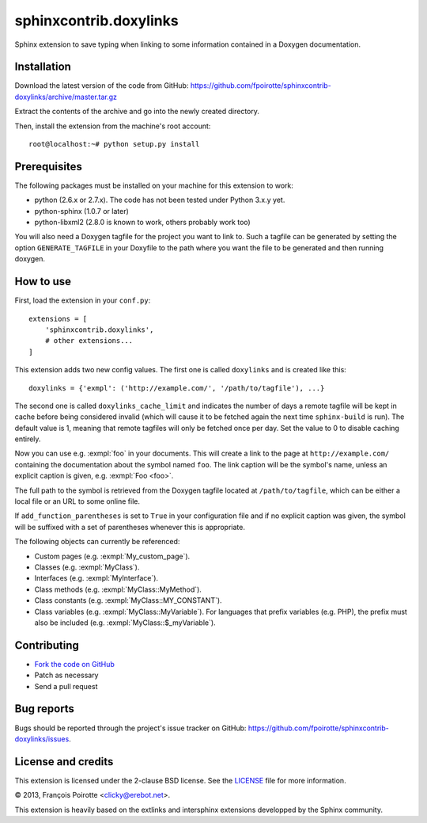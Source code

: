 sphinxcontrib.doxylinks
=======================

Sphinx extension to save typing when linking to some information contained in
a Doxygen documentation.


Installation
------------

Download the latest version of the code from GitHub:
https://github.com/fpoirotte/sphinxcontrib-doxylinks/archive/master.tar.gz

Extract the contents of the archive and go into the newly created directory.

Then, install the extension from the machine's root account::

    root@localhost:~# python setup.py install


Prerequisites
-------------

The following packages must be installed on your machine for this extension
to work:

-   python (2.6.x or 2.7.x).
    The code has not been tested under Python 3.x.y yet.
-   python-sphinx (1.0.7 or later)
-   python-libxml2 (2.8.0 is known to work, others probably work too)

You will also need a Doxygen tagfile for the project you want to link to.
Such a tagfile can be generated by setting the option ``GENERATE_TAGFILE``
in your Doxyfile to the path where you want the file to be generated
and then running doxygen.


How to use
----------

First, load the extension in your ``conf.py``::

    extensions = [
        'sphinxcontrib.doxylinks',
        # other extensions...
    ]

This extension adds two new config values.
The first one is called ``doxylinks`` and is created like this::

    doxylinks = {'exmpl': ('http://example.com/', '/path/to/tagfile'), ...}

The second one is called ``doxylinks_cache_limit`` and indicates
the number of days a remote tagfile will be kept in cache before
being considered invalid (which will cause it to be fetched again
the next time ``sphinx-build`` is run).
The default value is 1, meaning that remote tagfiles will only be
fetched once per day. Set the value to 0 to disable caching entirely.

Now you can use e.g. :exmpl:`foo` in your documents.  This will create a
link to the page at ``http://example.com/`` containing the documentation
about the symbol named ``foo``.
The link caption will be the symbol's name, unless an explicit caption
is given, e.g. :exmpl:`Foo <foo>`.

The full path to the symbol is retrieved from the Doxygen tagfile located
at ``/path/to/tagfile``, which can be either a local file or an URL
to some online file.

If ``add_function_parentheses`` is set to ``True`` in your configuration
file and if no explicit caption was given, the symbol will be suffixed
with a set of parentheses whenever this is appropriate.

The following objects can currently be referenced:

-   Custom pages (e.g. :exmpl:`My_custom_page`).
-   Classes (e.g. :exmpl:`MyClass`).
-   Interfaces (e.g. :exmpl:`MyInterface`).
-   Class methods (e.g. :exmpl:`MyClass::MyMethod`).
-   Class constants (e.g. :exmpl:`MyClass::MY_CONSTANT`).
-   Class variables (e.g. :exmpl:`MyClass::MyVariable`).
    For languages that prefix variables (e.g. PHP), the prefix must also
    be included (e.g. :exmpl:`MyClass::$_myVariable`).


Contributing
------------

-   `Fork the code on GitHub`__
-   Patch as necessary
-   Send a pull request

.. __: https://github.com/fpoirotte/sphinxcontrib-doxylinks/fork_select


Bug reports
-----------

Bugs should be reported through the project's issue tracker on GitHub:
https://github.com/fpoirotte/sphinxcontrib-doxylinks/issues.


License and credits
-------------------

This extension is licensed under the 2-clause BSD license.
See the `LICENSE`__ file for more information.

© 2013, François Poirotte <clicky@erebot.net>.

This extension is heavily based on the extlinks and intersphinx extensions
developped by the Sphinx community.

.. __: https://github.com/fpoirotte/sphinxcontrib-doxylinks/blob/master/LICENSE

